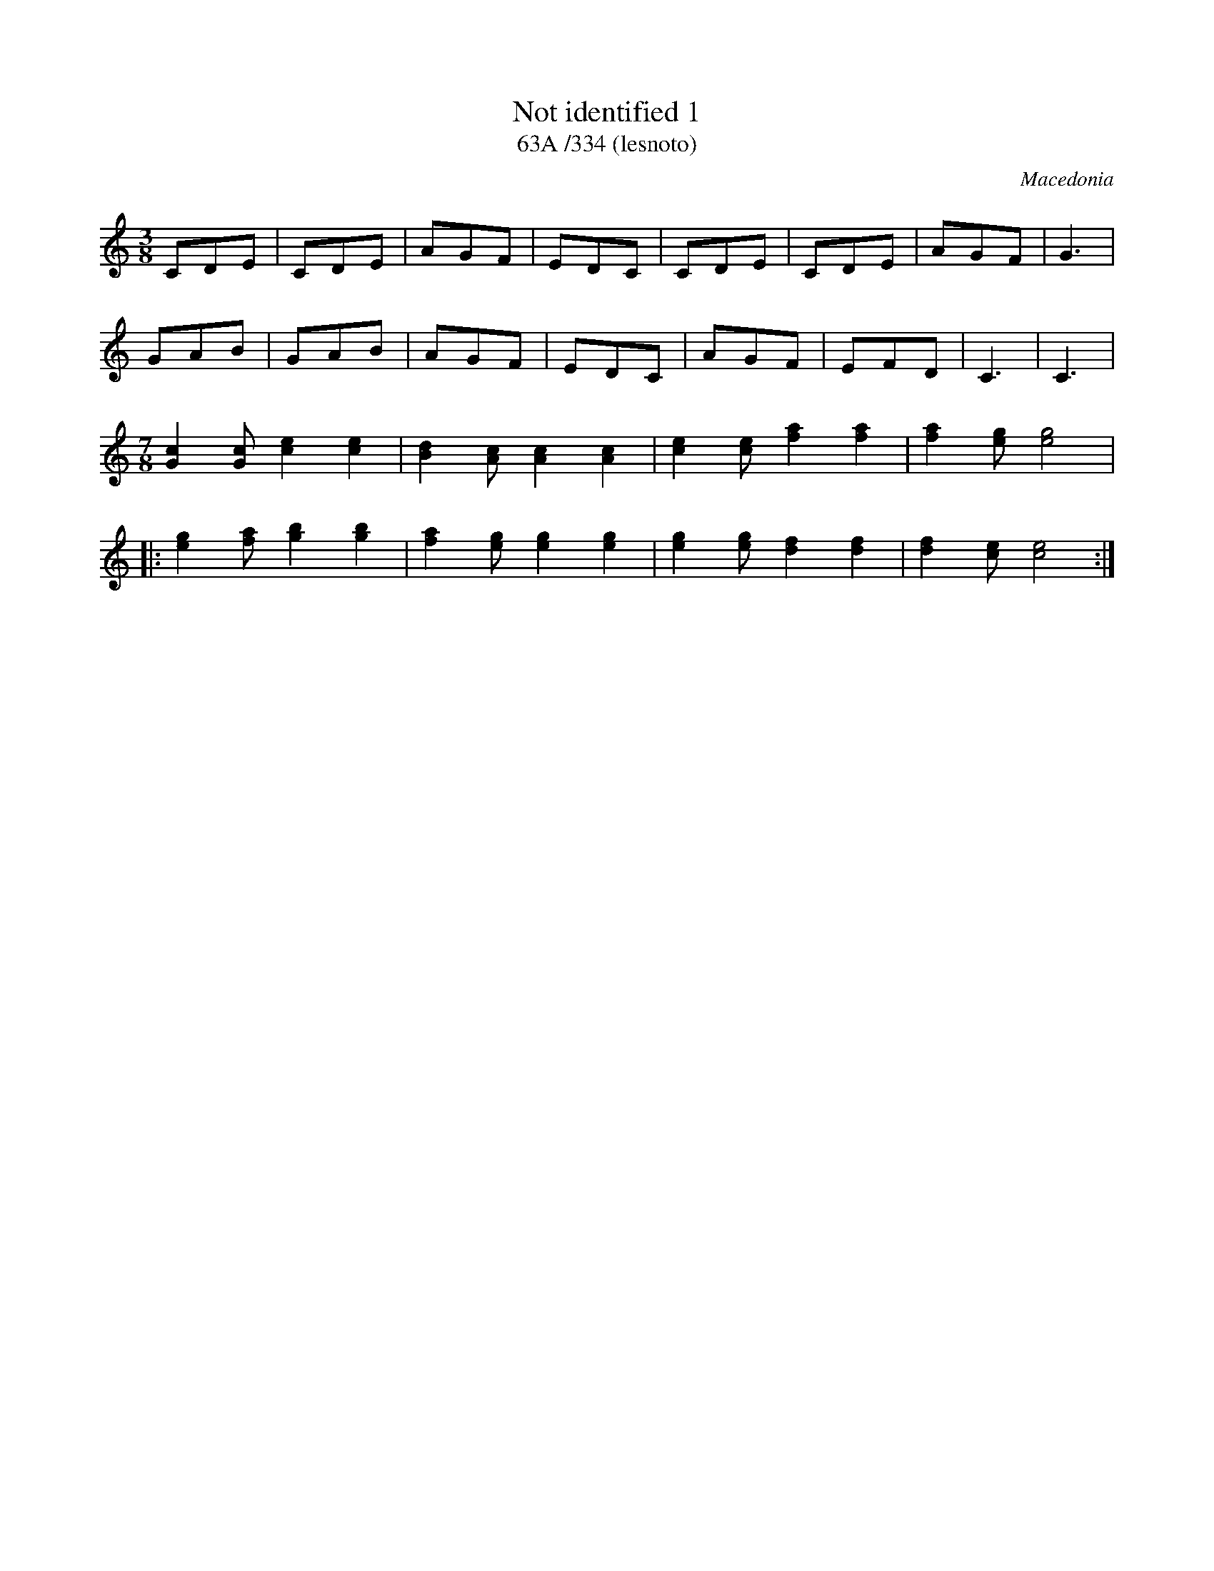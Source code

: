 X: 289
T: Not identified 1
T: 63A /334 (lesnoto)
O: Macedonia
M: 3/8
L: 1/8
K: C
CDE|CDE|AGF|EDC|\
CDE|CDE|AGF|G3|
GAB|GAB|AGF|EDC|\
AGF|EFD|C3|C3|
M:7/8
[c2G2][cG][e2c2][e2c2]|[d2B2][cA][c2A2][c2A2]|\
[e2c2][ec][a2f2][a2f2]|[a2f2][ge][g4e4]|
|:[g2e2][af][b2g2][b2g2]|[a2f2][ge][g2e2][g2e2]|\
[g2e2][ge][f2d2][f2d2]|[f2d2][ec][e4c4]:|

